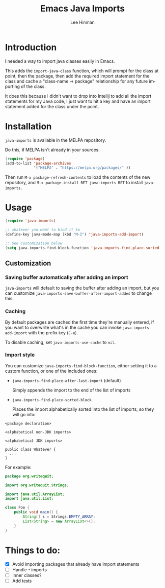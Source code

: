 #+TITLE:   Emacs Java Imports
#+AUTHOR:  Lee Hinman
#+EMAIL:   leehinman@fastmail.com
#+LANGUAGE: en
#+PROPERTY: header-args :results code replace :exports both :noweb yes :tangle no
#+HTML_HEAD: <link rel="stylesheet" href="http://dakrone.github.io/org.css" type="text/css" />
#+EXPORT_SELECT_TAGS: export
#+EXPORT_EXCLUDE_TAGS: noexport
#+OPTIONS: H:4 num:nil toc:t \n:nil @:t ::t |:t ^:{} -:t f:t *:t
#+OPTIONS: skip:nil d:(HIDE) tags:not-in-toc
#+STARTUP: fold nodlcheck lognotestate showall

* Introduction

[[https://travis-ci.org/dakrone/emacs-java-imports][file:https://travis-ci.org/dakrone/emacs-java-imports.svg]]
[[http://melpa.org/#/java-imports][file:http://melpa.org/packages/java-imports-badge.svg]]

I needed a way to import java classes easily in Emacs.

This adds the =import-java-class= function, which will prompt for the class at
point, then the package, then add the required import statement for the class
and cache a "class-name -> package" relationship for any future importing of the
class.

It does this because I didn't want to drop into Intellij to add all the import
statements for my Java code, I just want to hit a key and have an import
statement added for the class under the point.

* Installation

=java-imports= is available in the MELPA repository.

Do this, if MELPA isn't already in your sources:

#+BEGIN_SRC emacs-lisp
(require 'package)
(add-to-list 'package-archives
             '("MELPA" . "https://melpa.org/packages/" ))
#+END_SRC

Then run =M-x package-refresh-contents= to load the contents of the new
repository, and =M-x package-install RET java-imports RET= to install
=java-imports=.

* Usage

#+BEGIN_SRC emacs-lisp
(require 'java-imports)

;; whatever you want to bind it to
(define-key java-mode-map (kbd "M-I") 'java-imports-add-import)

;; See customization below
(setq java-imports-find-block-function 'java-imports-find-place-sorted-block)
#+END_SRC

** Customization

*** Saving buffer automatically after adding an import

=java-imports= will default to saving the buffer after adding an import, but you
can customize =java-imports-save-buffer-after-import-added= to change this.

*** Caching

By default packages are cached the first time they're manually entered, if you
want to overwrite what's in the cache you can invoke =java-imports-add-import=
with the prefix key (=C-u=).

To disable caching, set =java-imports-use-cache= to =nil=.

*** Import style

You can customize =java-imports-find-block-function=, either setting it to a
custom function, or one of the included ones:

- =java-imports-find-place-after-last-import= (default)

  Simply appends the import to the end of the list of imports

- =java-imports-find-place-sorted-block=

  Places the import alphabetically sorted into the list of imports, so they will
  go into:

#+BEGIN_SRC fundamental
<package declaration>

<alphabetical non-JDK imports>

<alphabetical JDK imports>

public class Whatever {
  ...
}
#+END_SRC

For example:

#+BEGIN_SRC java
package org.writequit;

import org.writequit.Strings;

import java.util.ArrayList;
import java.util.List;

class Foo {
    public void main() {
        String[] s = Strings.EMPTY_ARRAY;
        List<String> = new ArrayList<>();
    }
}
#+END_SRC

* Things to do:

- [X] Avoid importing packages that already have import statements
- [ ] Handle =*= imports
- [ ] Inner classes?
- [ ] Add tests
